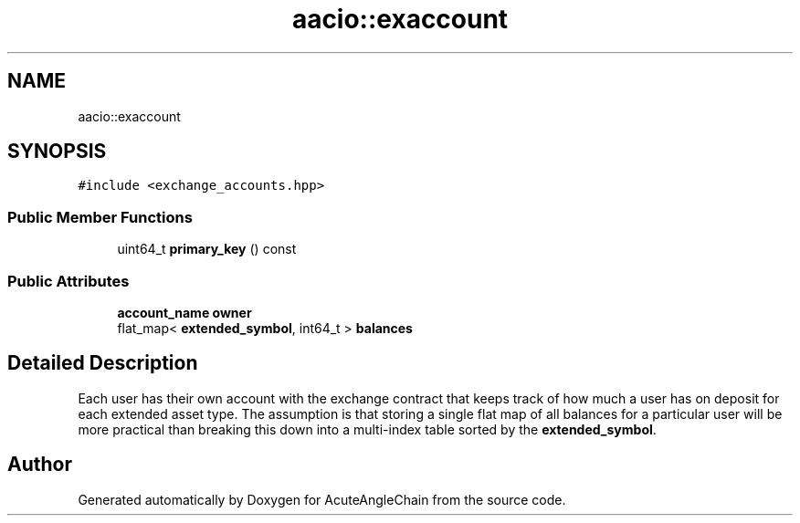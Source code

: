 .TH "aacio::exaccount" 3 "Sun Jun 3 2018" "AcuteAngleChain" \" -*- nroff -*-
.ad l
.nh
.SH NAME
aacio::exaccount
.SH SYNOPSIS
.br
.PP
.PP
\fC#include <exchange_accounts\&.hpp>\fP
.SS "Public Member Functions"

.in +1c
.ti -1c
.RI "uint64_t \fBprimary_key\fP () const"
.br
.in -1c
.SS "Public Attributes"

.in +1c
.ti -1c
.RI "\fBaccount_name\fP \fBowner\fP"
.br
.ti -1c
.RI "flat_map< \fBextended_symbol\fP, int64_t > \fBbalances\fP"
.br
.in -1c
.SH "Detailed Description"
.PP 
Each user has their own account with the exchange contract that keeps track of how much a user has on deposit for each extended asset type\&. The assumption is that storing a single flat map of all balances for a particular user will be more practical than breaking this down into a multi-index table sorted by the \fBextended_symbol\fP\&. 

.SH "Author"
.PP 
Generated automatically by Doxygen for AcuteAngleChain from the source code\&.
